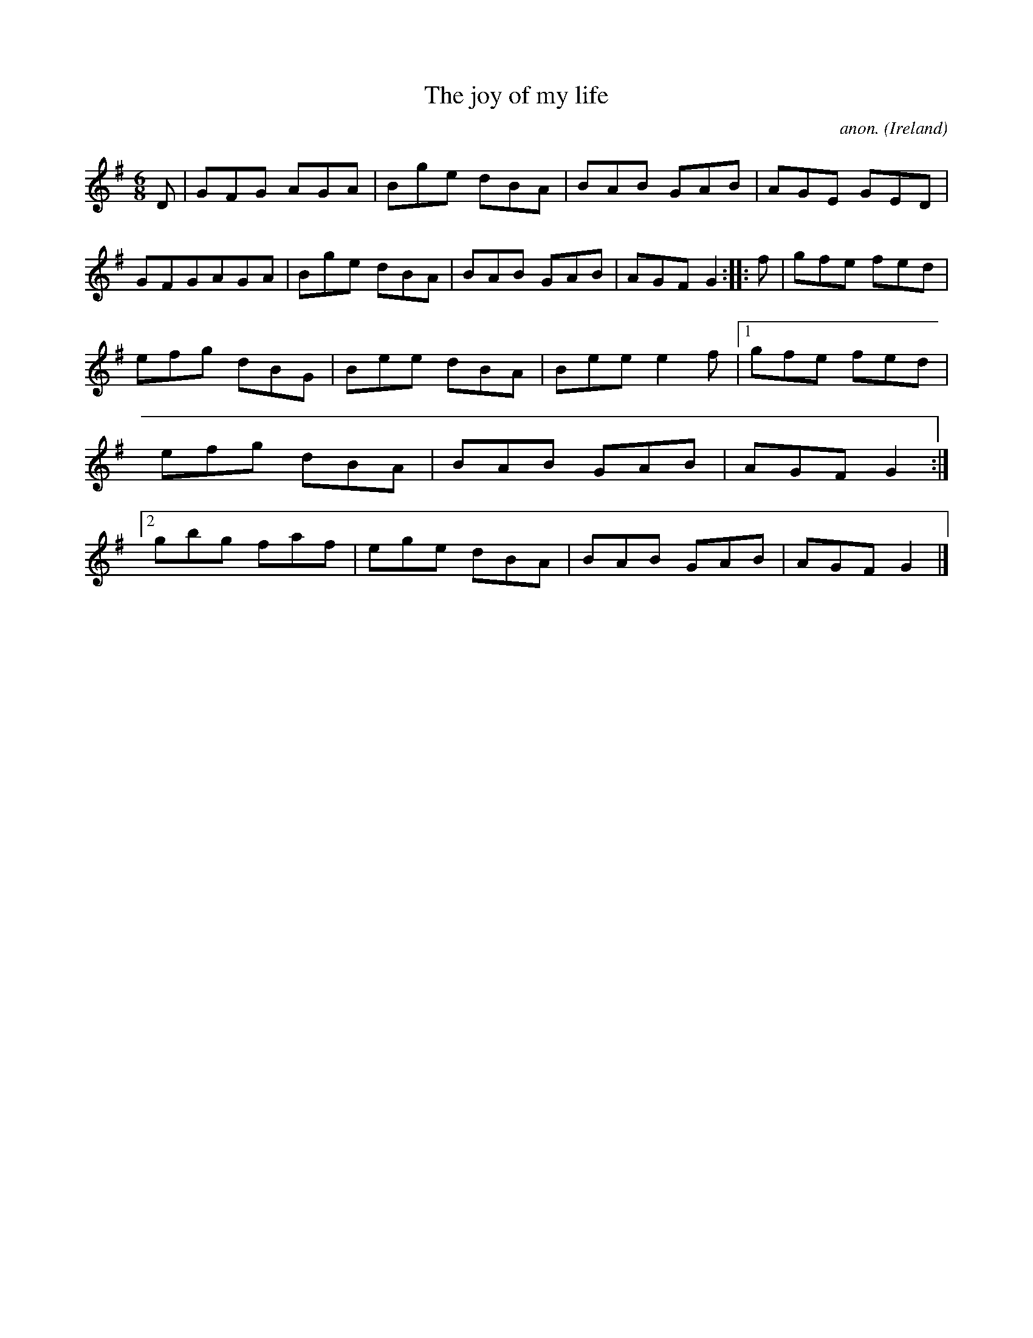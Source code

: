 X:79
T:The joy of my life
C:anon.
O:Ireland
B:Francis O'Neill: "The Dance Music of Ireland" (1907) no. 79
R:Double jig
Z:Transcribed by Frank Nordberg - http://www.musicaviva.com
F:http://www.musicaviva.com/abc/tunes/ireland/oneill-1001/0079/oneill-1001-0079-1.abc
M:6/8
L:1/8
K:G
D|GFG AGA|Bge dBA|BAB GAB|AGE GED|GFGAGA|Bge dBA|BAB GAB|AGF G2::f|gfe fed|
efg dBG|Bee dBA|Bee e2f|[1 gfe fed|efg dBA|BAB GAB|AGF G2:|[2 gbg faf|ege dBA|BAB GAB|AGF G2|]
W:
W:
%
%
